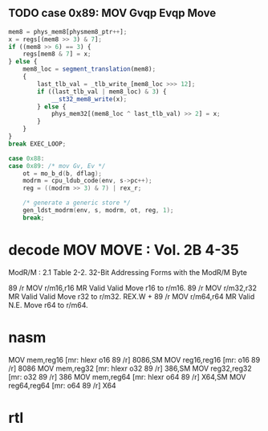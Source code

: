 ** TODO case 0x89: MOV Gvqp Evqp Move
#+BEGIN_SRC javascript
                    mem8 = phys_mem8[physmem8_ptr++];
                    x = regs[(mem8 >> 3) & 7];
                    if ((mem8 >> 6) == 3) {
                        regs[mem8 & 7] = x;
                    } else {
                        mem8_loc = segment_translation(mem8);
                        {
                            last_tlb_val = _tlb_write_[mem8_loc >>> 12];
                            if ((last_tlb_val | mem8_loc) & 3) {
                                __st32_mem8_write(x);
                            } else {
                                phys_mem32[(mem8_loc ^ last_tlb_val) >> 2] = x;
                            }
                        }
                    }
                    break EXEC_LOOP;
#+END_SRC

#+BEGIN_SRC c
    case 0x88:
    case 0x89: /* mov Gv, Ev */
        ot = mo_b_d(b, dflag);
        modrm = cpu_ldub_code(env, s->pc++);
        reg = ((modrm >> 3) & 7) | rex_r;

        /* generate a generic store */
        gen_ldst_modrm(env, s, modrm, ot, reg, 1);
        break;
#+END_SRC



* decode MOV MOVE : Vol. 2B 4-35

ModR/M : 2.1
Table 2-2. 32-Bit Addressing Forms with the ModR/M Byte

89 /r MOV r/m16,r16 MR Valid Valid Move r16 to r/m16.
89 /r MOV r/m32,r32 MR Valid Valid Move r32 to r/m32.
REX.W + 89 /r MOV r/m64,r64 MR Valid N.E. Move r64 to r/m64.

* nasm

MOV		mem,reg16			[mr:	hlexr o16 89 /r]			8086,SM
MOV		reg16,reg16			[mr:	o16 89 /r]				8086
MOV		mem,reg32			[mr:	hlexr o32 89 /r]			386,SM
MOV		reg32,reg32			[mr:	o32 89 /r]				386
MOV		mem,reg64			[mr:	hlexr o64 89 /r]			X64,SM
MOV		reg64,reg64			[mr:	o64 89 /r]				X64

* rtl
